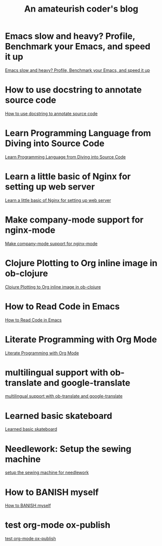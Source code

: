#+TITLE: An amateurish coder's blog

* Emacs slow and heavy? Profile, Benchmark your Emacs, and speed it up
:PROPERTIES:
:DATE: [2018-10-20 Sat 19:43]
:ID:       8879a709-020b-4b28-b32b-fa2e4bef3336
:PUBDATE:  <2018-10-20 Sat 20:00>
:END:

[[file:Emacs-slow-and-heavy-Profile,-Benchmark-your-Emacs,-and-speed-it-up.org][Emacs slow and heavy? Profile, Benchmark your Emacs, and speed it up]]

* How to use docstring to annotate source code
:PROPERTIES:
:DATE: [2018-09-28 Fri 11:00]
:ID:       a5088ae4-7e8a-4351-b51e-7a55bbf04ce4
:PUBDATE:  <2018-09-28 Fri 12:41>
:END:

[[file:How-to-use-docstring-to-annotate-source-code.org][How to use docstring to annotate source code]]

* Learn Programming Language from Diving into Source Code
:PROPERTIES:
:DATE: [2018-05-28 Mon 20:25]
:ID:       187b85cb-b92d-49d7-b66e-e6c79b902266
:PUBDATE:  <2018-05-29 Tue 08:40>
:END:

[[file:Learn-Programming-Language-from-Diving-into-Source-Code.org][Learn Programming Language from Diving into Source Code]]

* Learn a little basic of Nginx for setting up web server
:PROPERTIES:
:DATE: [2018-05-22 Tue 11:11]
:ID:       2de740e7-d646-4ae3-88a9-2e4a7adca39a
:PUBDATE:  <2018-05-22 Tue 11:13>
:END:

[[file:Learn-a-little-basic-of-Nginx-for-setting-up-web-server.org][Learn a little basic of Nginx for setting up web server]]

* Make company-mode support for nginx-mode
:PROPERTIES:
:DATE: [2018-05-20 Sun 16:43]
:ID:       0de8004e-db90-4182-b07a-97f5acf0a513
:PUBDATE:  <2018-05-20 Sun 18:06>
:END:

[[file:Make-company-mode-support-for-nginx-mode.org][Make company-mode support for nginx-mode]]

* Clojure Plotting to Org inline image in ob-clojure
:PROPERTIES:
:DATE: [2018-05-17 Thu 10:01]
:ID:       e1e67b92-9153-4ec2-8c59-df4619a0c994
:PUBDATE:  <2018-05-17 Thu 11:47>
:END:

[[file:Clojure-Plotting-to-Org-inline-image-in-ob-clojure.org][Clojure Plotting to Org inline image in ob-clojure]]

* How to Read Code in Emacs
:PROPERTIES:
:DATE: [2018-05-17 Thu 08:31]
:ID:       42d79395-841e-4e5c-81a9-d586e70ed44a
:PUBDATE:  <2018-05-17 Thu 09:00>
:END:

[[file:How-to-Read-Code-in-Emacs.org][How to Read Code in Emacs]]

* Literate Programming with Org Mode
:PROPERTIES:
:DATE: [2018-05-15 Tue 17:40]
:ID:       f7e17854-2da5-4530-a2d4-dc896c963fd6
:PUBDATE:  <2018-05-17 Thu 09:00>
:END:

[[file:Literate-Programming-with-Org-Mode.org][Literate Programming with Org Mode]]

* multilingual support with ob-translate and google-translate
:PROPERTIES:
:DATE: [2018-04-21 Sat 15:57]
:ID:       b7e86ca8-367c-4ba0-8ebb-ba37860958c0
:PUBDATE:  <2018-04-21 Sat 16:30>
:END: 

[[file:multilingual-support-with-ob-translate-and-google-translate.org][multilingual support with ob-translate and google-translate]]

* Learned basic skateboard
:PROPERTIES:
:DATE: [2018-04-21 Sat 11:15]
:ID:       dc0b9dbc-8abd-42ba-834d-e5205a99910b
:PUBDATE:  <2018-04-21 Sat 11:32>
:END: 

[[file:Learned-basic-skateboard.org][Learned basic skateboard]]

* Needlework: Setup the sewing machine
:PROPERTIES:
:DATE: [2018-04-20 Fri 11:41]
:ID:       62bcea74-3133-4a44-adda-bd71f977c8fc
:PUBDATE:  <2018-04-20 Fri 12:32>
:END: 

[[file:setup-the-sewing-machine-for-needlework.org][setup the sewing machine for needlework]]

* How to BANISH myself
:PROPERTIES:
:DATE: [2018-04-18 Wed]
:ID:       ecd128b5-33b0-42f8-bfa1-8a9134d697fa
:PUBDATE:  <2018-04-18 Wed 14:13>
:END:

[[file:How-to-BANISH-myself.org][How to BANISH myself]]

* test org-mode ox-publish
:PROPERTIES:
:TIME: [2016-04-22 Fri 22:54]
:ID:       b80c8cad-9403-4533-9cd4-cb2fd5b92678
:PUBDATE:  <2018-04-18 Wed 14:13>
:END: 

[[file:2016-04-22%2022:54.org][test org-mode ox-publish]]

